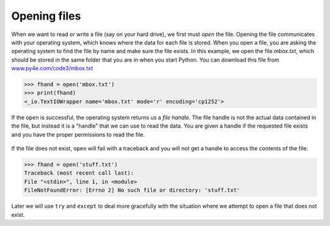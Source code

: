 Opening files
-------------

When we want to read or write a file (say on your hard drive), we first
must *open* the file. Opening the file communicates with
your operating system, which knows where the data for each file is
stored. When you open a file, you are asking the operating system to
find the file by name and make sure the file exists. In this example, we
open the file *mbox.txt*, which should be stored in the same
folder that you are in when you start Python. You can download this file
from `www.py4e.com/code3/mbox.txt <http://www.py4e.com/code3/mbox.txt>`_

.. code-block:: python

   >>> fhand = open('mbox.txt')
   >>> print(fhand)
   <_io.TextIOWrapper name='mbox.txt' mode='r' encoding='cp1252'>

.. fillintheblank:: file-open-fitb-start

    Complete this line: fhand = ____('mbox.txt')

    - :[Oo]pen: Yes, the command "open" is used to open a file.
      :.*: Try again.

If the ``open`` is successful, the operating system returns us
a *file handle*. The file handle is not the actual data
contained in the file, but instead it is a "handle" that we can use to
read the data. You are given a handle if the requested file exists and
you have the proper permissions to read the file.

.. figure:: ../images/handle.svg
   :alt: A File Handle

.. fillintheblank:: file-open-fitb-object
    :practice: T

    A file _______ is a file object that is used to read or modify a file, not the actual data in a file.

    - :[Hh]andle: A file handle is used to read the data of a file.
      :.*: Try again.

If the file does not exist, ``open`` will fail with a traceback
and you will not get a handle to access the contents of the file:

.. code-block:: python

   >>> fhand = open('stuff.txt')
   Traceback (most recent call last):
   File "<stdin>", line 1, in <module>
   FileNotFoundError: [Errno 2] No such file or directory: 'stuff.txt'

Later we will use ``try`` and ``except`` to deal more
gracefully with the situation where we attempt to open a file that does
not exist.

.. mchoice:: file-open-mc-exist
    :practice: T
    :answer_a: the program will close
    :answer_b: nothing
    :answer_c: open will fail
    :answer_d: the program will create a new file
    :correct: c
    :feedback_a: If a file does not exist, the program will not close, but cannot run as expected.
    :feedback_b: Something *will* happen if the file does not exist.
    :feedback_c: If a file does not exist, open will fail and you will get an error.
    :feedback_d: The program will not make a new file on its own if it tries to open a file that does not exist.

    What will happen if you try to open a file that does not exist?
